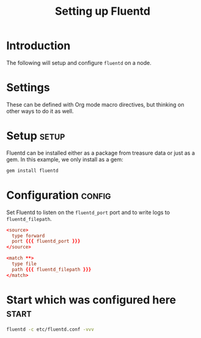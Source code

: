 # -*- mode: org; auto-fill-mode -*-
#+TITLE:	Setting up Fluentd
#+startup:	showeverything 

* Introduction

The following will setup and configure ~fluentd~ on a node.

* Settings

These can be defined with Org mode macro directives, but thinking on
other ways to do it as well.

#+macro: fluentd_port     4224
#+macro: fluentd_filepath here.log

* Setup 							      :setup:

Fluentd can be installed either as a package from treasure data or
just as a gem. In this example, we only install as a gem:

#+begin_src sh
gem install fluentd
#+end_src

* Configuration 						     :config:

Set Fluentd to listen on the ~fluentd_port~ port and to write logs
to ~fluentd_filepath~.

#+begin_src conf :tangle etc/fluentd.conf
<source>
  type forward
  port {{{ fluentd_port }}}
</source>

<match **>
  type file
  path {{{ fluentd_filepath }}}
</match>
#+end_src

# A script to daemonize the process could be written here, as well as
# any /etc/default/* required settings...

* Start which was configured here 				      :start:

#+begin_src sh
fluentd -c etc/fluentd.conf -vvv
#+end_src
